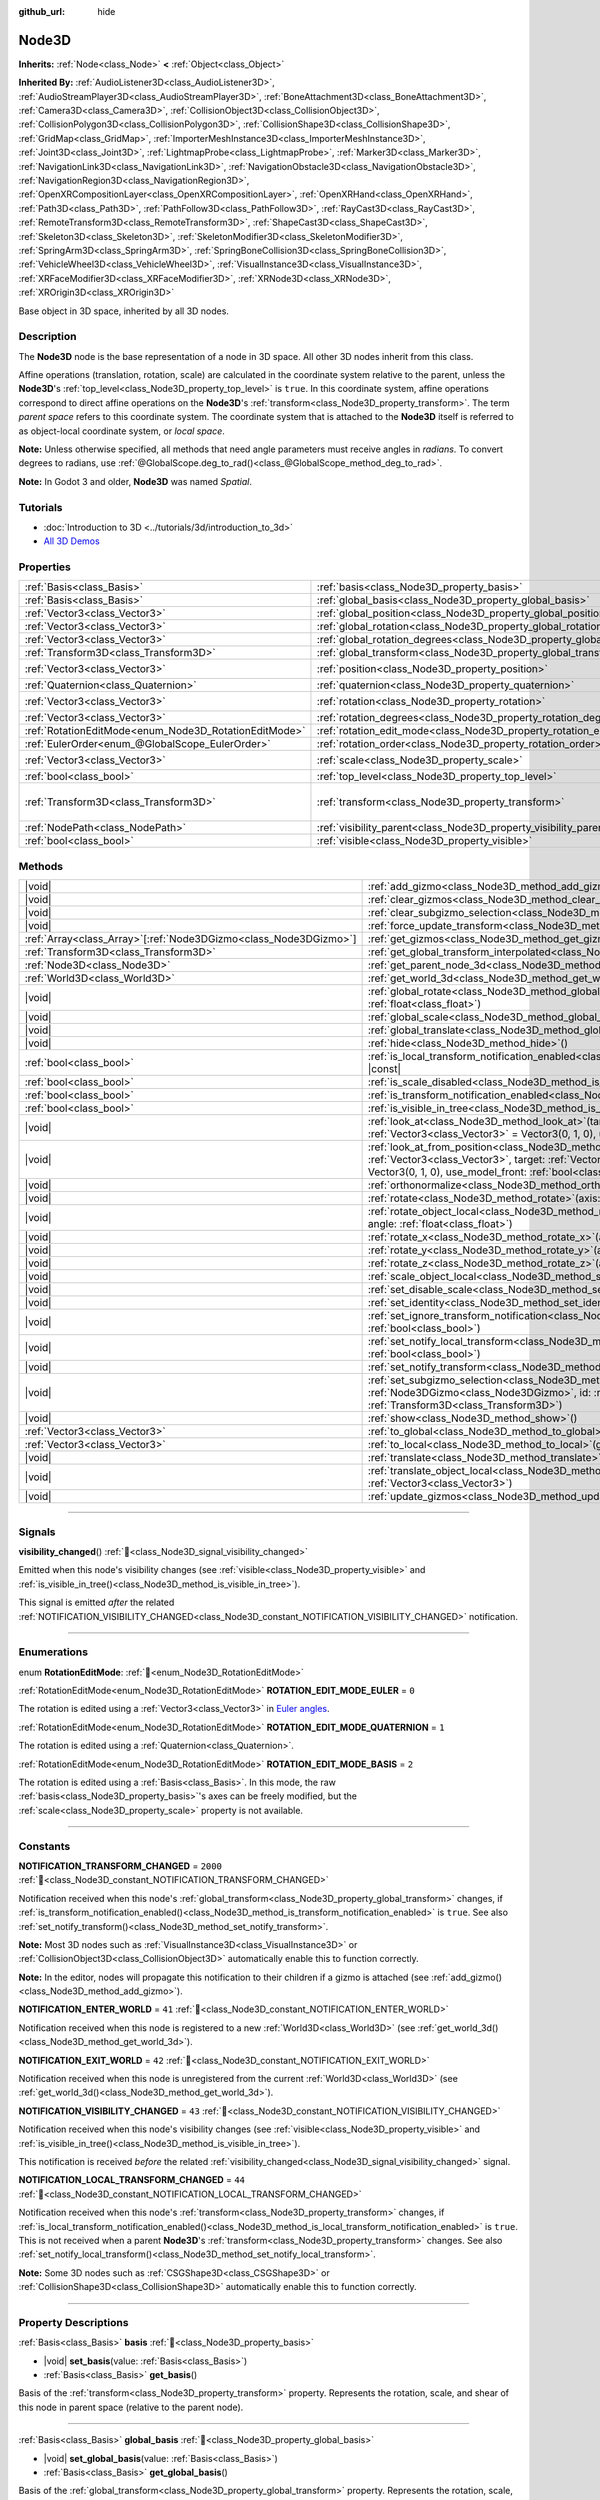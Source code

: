 :github_url: hide

.. meta::
	:keywords: spatial

.. DO NOT EDIT THIS FILE!!!
.. Generated automatically from Godot engine sources.
.. Generator: https://github.com/godotengine/godot/tree/master/doc/tools/make_rst.py.
.. XML source: https://github.com/godotengine/godot/tree/master/doc/classes/Node3D.xml.

.. _class_Node3D:

Node3D
======

**Inherits:** :ref:`Node<class_Node>` **<** :ref:`Object<class_Object>`

**Inherited By:** :ref:`AudioListener3D<class_AudioListener3D>`, :ref:`AudioStreamPlayer3D<class_AudioStreamPlayer3D>`, :ref:`BoneAttachment3D<class_BoneAttachment3D>`, :ref:`Camera3D<class_Camera3D>`, :ref:`CollisionObject3D<class_CollisionObject3D>`, :ref:`CollisionPolygon3D<class_CollisionPolygon3D>`, :ref:`CollisionShape3D<class_CollisionShape3D>`, :ref:`GridMap<class_GridMap>`, :ref:`ImporterMeshInstance3D<class_ImporterMeshInstance3D>`, :ref:`Joint3D<class_Joint3D>`, :ref:`LightmapProbe<class_LightmapProbe>`, :ref:`Marker3D<class_Marker3D>`, :ref:`NavigationLink3D<class_NavigationLink3D>`, :ref:`NavigationObstacle3D<class_NavigationObstacle3D>`, :ref:`NavigationRegion3D<class_NavigationRegion3D>`, :ref:`OpenXRCompositionLayer<class_OpenXRCompositionLayer>`, :ref:`OpenXRHand<class_OpenXRHand>`, :ref:`Path3D<class_Path3D>`, :ref:`PathFollow3D<class_PathFollow3D>`, :ref:`RayCast3D<class_RayCast3D>`, :ref:`RemoteTransform3D<class_RemoteTransform3D>`, :ref:`ShapeCast3D<class_ShapeCast3D>`, :ref:`Skeleton3D<class_Skeleton3D>`, :ref:`SkeletonModifier3D<class_SkeletonModifier3D>`, :ref:`SpringArm3D<class_SpringArm3D>`, :ref:`SpringBoneCollision3D<class_SpringBoneCollision3D>`, :ref:`VehicleWheel3D<class_VehicleWheel3D>`, :ref:`VisualInstance3D<class_VisualInstance3D>`, :ref:`XRFaceModifier3D<class_XRFaceModifier3D>`, :ref:`XRNode3D<class_XRNode3D>`, :ref:`XROrigin3D<class_XROrigin3D>`

Base object in 3D space, inherited by all 3D nodes.

.. rst-class:: classref-introduction-group

Description
-----------

The **Node3D** node is the base representation of a node in 3D space. All other 3D nodes inherit from this class.

Affine operations (translation, rotation, scale) are calculated in the coordinate system relative to the parent, unless the **Node3D**'s :ref:`top_level<class_Node3D_property_top_level>` is ``true``. In this coordinate system, affine operations correspond to direct affine operations on the **Node3D**'s :ref:`transform<class_Node3D_property_transform>`. The term *parent space* refers to this coordinate system. The coordinate system that is attached to the **Node3D** itself is referred to as object-local coordinate system, or *local space*.

\ **Note:** Unless otherwise specified, all methods that need angle parameters must receive angles in *radians*. To convert degrees to radians, use :ref:`@GlobalScope.deg_to_rad()<class_@GlobalScope_method_deg_to_rad>`.

\ **Note:** In Godot 3 and older, **Node3D** was named *Spatial*.

.. rst-class:: classref-introduction-group

Tutorials
---------

- :doc:`Introduction to 3D <../tutorials/3d/introduction_to_3d>`

- `All 3D Demos <https://github.com/godotengine/godot-demo-projects/tree/master/3d>`__

.. rst-class:: classref-reftable-group

Properties
----------

.. table::
   :widths: auto

   +-------------------------------------------------------+-------------------------------------------------------------------------------+-----------------------------------------------------+
   | :ref:`Basis<class_Basis>`                             | :ref:`basis<class_Node3D_property_basis>`                                     |                                                     |
   +-------------------------------------------------------+-------------------------------------------------------------------------------+-----------------------------------------------------+
   | :ref:`Basis<class_Basis>`                             | :ref:`global_basis<class_Node3D_property_global_basis>`                       |                                                     |
   +-------------------------------------------------------+-------------------------------------------------------------------------------+-----------------------------------------------------+
   | :ref:`Vector3<class_Vector3>`                         | :ref:`global_position<class_Node3D_property_global_position>`                 |                                                     |
   +-------------------------------------------------------+-------------------------------------------------------------------------------+-----------------------------------------------------+
   | :ref:`Vector3<class_Vector3>`                         | :ref:`global_rotation<class_Node3D_property_global_rotation>`                 |                                                     |
   +-------------------------------------------------------+-------------------------------------------------------------------------------+-----------------------------------------------------+
   | :ref:`Vector3<class_Vector3>`                         | :ref:`global_rotation_degrees<class_Node3D_property_global_rotation_degrees>` |                                                     |
   +-------------------------------------------------------+-------------------------------------------------------------------------------+-----------------------------------------------------+
   | :ref:`Transform3D<class_Transform3D>`                 | :ref:`global_transform<class_Node3D_property_global_transform>`               |                                                     |
   +-------------------------------------------------------+-------------------------------------------------------------------------------+-----------------------------------------------------+
   | :ref:`Vector3<class_Vector3>`                         | :ref:`position<class_Node3D_property_position>`                               | ``Vector3(0, 0, 0)``                                |
   +-------------------------------------------------------+-------------------------------------------------------------------------------+-----------------------------------------------------+
   | :ref:`Quaternion<class_Quaternion>`                   | :ref:`quaternion<class_Node3D_property_quaternion>`                           |                                                     |
   +-------------------------------------------------------+-------------------------------------------------------------------------------+-----------------------------------------------------+
   | :ref:`Vector3<class_Vector3>`                         | :ref:`rotation<class_Node3D_property_rotation>`                               | ``Vector3(0, 0, 0)``                                |
   +-------------------------------------------------------+-------------------------------------------------------------------------------+-----------------------------------------------------+
   | :ref:`Vector3<class_Vector3>`                         | :ref:`rotation_degrees<class_Node3D_property_rotation_degrees>`               |                                                     |
   +-------------------------------------------------------+-------------------------------------------------------------------------------+-----------------------------------------------------+
   | :ref:`RotationEditMode<enum_Node3D_RotationEditMode>` | :ref:`rotation_edit_mode<class_Node3D_property_rotation_edit_mode>`           | ``0``                                               |
   +-------------------------------------------------------+-------------------------------------------------------------------------------+-----------------------------------------------------+
   | :ref:`EulerOrder<enum_@GlobalScope_EulerOrder>`       | :ref:`rotation_order<class_Node3D_property_rotation_order>`                   | ``2``                                               |
   +-------------------------------------------------------+-------------------------------------------------------------------------------+-----------------------------------------------------+
   | :ref:`Vector3<class_Vector3>`                         | :ref:`scale<class_Node3D_property_scale>`                                     | ``Vector3(1, 1, 1)``                                |
   +-------------------------------------------------------+-------------------------------------------------------------------------------+-----------------------------------------------------+
   | :ref:`bool<class_bool>`                               | :ref:`top_level<class_Node3D_property_top_level>`                             | ``false``                                           |
   +-------------------------------------------------------+-------------------------------------------------------------------------------+-----------------------------------------------------+
   | :ref:`Transform3D<class_Transform3D>`                 | :ref:`transform<class_Node3D_property_transform>`                             | ``Transform3D(1, 0, 0, 0, 1, 0, 0, 0, 1, 0, 0, 0)`` |
   +-------------------------------------------------------+-------------------------------------------------------------------------------+-----------------------------------------------------+
   | :ref:`NodePath<class_NodePath>`                       | :ref:`visibility_parent<class_Node3D_property_visibility_parent>`             | ``NodePath("")``                                    |
   +-------------------------------------------------------+-------------------------------------------------------------------------------+-----------------------------------------------------+
   | :ref:`bool<class_bool>`                               | :ref:`visible<class_Node3D_property_visible>`                                 | ``true``                                            |
   +-------------------------------------------------------+-------------------------------------------------------------------------------+-----------------------------------------------------+

.. rst-class:: classref-reftable-group

Methods
-------

.. table::
   :widths: auto

   +--------------------------------------------------------------------+---------------------------------------------------------------------------------------------------------------------------------------------------------------------------------------------------------------------------------------------------------------------------+
   | |void|                                                             | :ref:`add_gizmo<class_Node3D_method_add_gizmo>`\ (\ gizmo\: :ref:`Node3DGizmo<class_Node3DGizmo>`\ )                                                                                                                                                                      |
   +--------------------------------------------------------------------+---------------------------------------------------------------------------------------------------------------------------------------------------------------------------------------------------------------------------------------------------------------------------+
   | |void|                                                             | :ref:`clear_gizmos<class_Node3D_method_clear_gizmos>`\ (\ )                                                                                                                                                                                                               |
   +--------------------------------------------------------------------+---------------------------------------------------------------------------------------------------------------------------------------------------------------------------------------------------------------------------------------------------------------------------+
   | |void|                                                             | :ref:`clear_subgizmo_selection<class_Node3D_method_clear_subgizmo_selection>`\ (\ )                                                                                                                                                                                       |
   +--------------------------------------------------------------------+---------------------------------------------------------------------------------------------------------------------------------------------------------------------------------------------------------------------------------------------------------------------------+
   | |void|                                                             | :ref:`force_update_transform<class_Node3D_method_force_update_transform>`\ (\ )                                                                                                                                                                                           |
   +--------------------------------------------------------------------+---------------------------------------------------------------------------------------------------------------------------------------------------------------------------------------------------------------------------------------------------------------------------+
   | :ref:`Array<class_Array>`\[:ref:`Node3DGizmo<class_Node3DGizmo>`\] | :ref:`get_gizmos<class_Node3D_method_get_gizmos>`\ (\ ) |const|                                                                                                                                                                                                           |
   +--------------------------------------------------------------------+---------------------------------------------------------------------------------------------------------------------------------------------------------------------------------------------------------------------------------------------------------------------------+
   | :ref:`Transform3D<class_Transform3D>`                              | :ref:`get_global_transform_interpolated<class_Node3D_method_get_global_transform_interpolated>`\ (\ )                                                                                                                                                                     |
   +--------------------------------------------------------------------+---------------------------------------------------------------------------------------------------------------------------------------------------------------------------------------------------------------------------------------------------------------------------+
   | :ref:`Node3D<class_Node3D>`                                        | :ref:`get_parent_node_3d<class_Node3D_method_get_parent_node_3d>`\ (\ ) |const|                                                                                                                                                                                           |
   +--------------------------------------------------------------------+---------------------------------------------------------------------------------------------------------------------------------------------------------------------------------------------------------------------------------------------------------------------------+
   | :ref:`World3D<class_World3D>`                                      | :ref:`get_world_3d<class_Node3D_method_get_world_3d>`\ (\ ) |const|                                                                                                                                                                                                       |
   +--------------------------------------------------------------------+---------------------------------------------------------------------------------------------------------------------------------------------------------------------------------------------------------------------------------------------------------------------------+
   | |void|                                                             | :ref:`global_rotate<class_Node3D_method_global_rotate>`\ (\ axis\: :ref:`Vector3<class_Vector3>`, angle\: :ref:`float<class_float>`\ )                                                                                                                                    |
   +--------------------------------------------------------------------+---------------------------------------------------------------------------------------------------------------------------------------------------------------------------------------------------------------------------------------------------------------------------+
   | |void|                                                             | :ref:`global_scale<class_Node3D_method_global_scale>`\ (\ scale\: :ref:`Vector3<class_Vector3>`\ )                                                                                                                                                                        |
   +--------------------------------------------------------------------+---------------------------------------------------------------------------------------------------------------------------------------------------------------------------------------------------------------------------------------------------------------------------+
   | |void|                                                             | :ref:`global_translate<class_Node3D_method_global_translate>`\ (\ offset\: :ref:`Vector3<class_Vector3>`\ )                                                                                                                                                               |
   +--------------------------------------------------------------------+---------------------------------------------------------------------------------------------------------------------------------------------------------------------------------------------------------------------------------------------------------------------------+
   | |void|                                                             | :ref:`hide<class_Node3D_method_hide>`\ (\ )                                                                                                                                                                                                                               |
   +--------------------------------------------------------------------+---------------------------------------------------------------------------------------------------------------------------------------------------------------------------------------------------------------------------------------------------------------------------+
   | :ref:`bool<class_bool>`                                            | :ref:`is_local_transform_notification_enabled<class_Node3D_method_is_local_transform_notification_enabled>`\ (\ ) |const|                                                                                                                                                 |
   +--------------------------------------------------------------------+---------------------------------------------------------------------------------------------------------------------------------------------------------------------------------------------------------------------------------------------------------------------------+
   | :ref:`bool<class_bool>`                                            | :ref:`is_scale_disabled<class_Node3D_method_is_scale_disabled>`\ (\ ) |const|                                                                                                                                                                                             |
   +--------------------------------------------------------------------+---------------------------------------------------------------------------------------------------------------------------------------------------------------------------------------------------------------------------------------------------------------------------+
   | :ref:`bool<class_bool>`                                            | :ref:`is_transform_notification_enabled<class_Node3D_method_is_transform_notification_enabled>`\ (\ ) |const|                                                                                                                                                             |
   +--------------------------------------------------------------------+---------------------------------------------------------------------------------------------------------------------------------------------------------------------------------------------------------------------------------------------------------------------------+
   | :ref:`bool<class_bool>`                                            | :ref:`is_visible_in_tree<class_Node3D_method_is_visible_in_tree>`\ (\ ) |const|                                                                                                                                                                                           |
   +--------------------------------------------------------------------+---------------------------------------------------------------------------------------------------------------------------------------------------------------------------------------------------------------------------------------------------------------------------+
   | |void|                                                             | :ref:`look_at<class_Node3D_method_look_at>`\ (\ target\: :ref:`Vector3<class_Vector3>`, up\: :ref:`Vector3<class_Vector3>` = Vector3(0, 1, 0), use_model_front\: :ref:`bool<class_bool>` = false\ )                                                                       |
   +--------------------------------------------------------------------+---------------------------------------------------------------------------------------------------------------------------------------------------------------------------------------------------------------------------------------------------------------------------+
   | |void|                                                             | :ref:`look_at_from_position<class_Node3D_method_look_at_from_position>`\ (\ position\: :ref:`Vector3<class_Vector3>`, target\: :ref:`Vector3<class_Vector3>`, up\: :ref:`Vector3<class_Vector3>` = Vector3(0, 1, 0), use_model_front\: :ref:`bool<class_bool>` = false\ ) |
   +--------------------------------------------------------------------+---------------------------------------------------------------------------------------------------------------------------------------------------------------------------------------------------------------------------------------------------------------------------+
   | |void|                                                             | :ref:`orthonormalize<class_Node3D_method_orthonormalize>`\ (\ )                                                                                                                                                                                                           |
   +--------------------------------------------------------------------+---------------------------------------------------------------------------------------------------------------------------------------------------------------------------------------------------------------------------------------------------------------------------+
   | |void|                                                             | :ref:`rotate<class_Node3D_method_rotate>`\ (\ axis\: :ref:`Vector3<class_Vector3>`, angle\: :ref:`float<class_float>`\ )                                                                                                                                                  |
   +--------------------------------------------------------------------+---------------------------------------------------------------------------------------------------------------------------------------------------------------------------------------------------------------------------------------------------------------------------+
   | |void|                                                             | :ref:`rotate_object_local<class_Node3D_method_rotate_object_local>`\ (\ axis\: :ref:`Vector3<class_Vector3>`, angle\: :ref:`float<class_float>`\ )                                                                                                                        |
   +--------------------------------------------------------------------+---------------------------------------------------------------------------------------------------------------------------------------------------------------------------------------------------------------------------------------------------------------------------+
   | |void|                                                             | :ref:`rotate_x<class_Node3D_method_rotate_x>`\ (\ angle\: :ref:`float<class_float>`\ )                                                                                                                                                                                    |
   +--------------------------------------------------------------------+---------------------------------------------------------------------------------------------------------------------------------------------------------------------------------------------------------------------------------------------------------------------------+
   | |void|                                                             | :ref:`rotate_y<class_Node3D_method_rotate_y>`\ (\ angle\: :ref:`float<class_float>`\ )                                                                                                                                                                                    |
   +--------------------------------------------------------------------+---------------------------------------------------------------------------------------------------------------------------------------------------------------------------------------------------------------------------------------------------------------------------+
   | |void|                                                             | :ref:`rotate_z<class_Node3D_method_rotate_z>`\ (\ angle\: :ref:`float<class_float>`\ )                                                                                                                                                                                    |
   +--------------------------------------------------------------------+---------------------------------------------------------------------------------------------------------------------------------------------------------------------------------------------------------------------------------------------------------------------------+
   | |void|                                                             | :ref:`scale_object_local<class_Node3D_method_scale_object_local>`\ (\ scale\: :ref:`Vector3<class_Vector3>`\ )                                                                                                                                                            |
   +--------------------------------------------------------------------+---------------------------------------------------------------------------------------------------------------------------------------------------------------------------------------------------------------------------------------------------------------------------+
   | |void|                                                             | :ref:`set_disable_scale<class_Node3D_method_set_disable_scale>`\ (\ disable\: :ref:`bool<class_bool>`\ )                                                                                                                                                                  |
   +--------------------------------------------------------------------+---------------------------------------------------------------------------------------------------------------------------------------------------------------------------------------------------------------------------------------------------------------------------+
   | |void|                                                             | :ref:`set_identity<class_Node3D_method_set_identity>`\ (\ )                                                                                                                                                                                                               |
   +--------------------------------------------------------------------+---------------------------------------------------------------------------------------------------------------------------------------------------------------------------------------------------------------------------------------------------------------------------+
   | |void|                                                             | :ref:`set_ignore_transform_notification<class_Node3D_method_set_ignore_transform_notification>`\ (\ enabled\: :ref:`bool<class_bool>`\ )                                                                                                                                  |
   +--------------------------------------------------------------------+---------------------------------------------------------------------------------------------------------------------------------------------------------------------------------------------------------------------------------------------------------------------------+
   | |void|                                                             | :ref:`set_notify_local_transform<class_Node3D_method_set_notify_local_transform>`\ (\ enable\: :ref:`bool<class_bool>`\ )                                                                                                                                                 |
   +--------------------------------------------------------------------+---------------------------------------------------------------------------------------------------------------------------------------------------------------------------------------------------------------------------------------------------------------------------+
   | |void|                                                             | :ref:`set_notify_transform<class_Node3D_method_set_notify_transform>`\ (\ enable\: :ref:`bool<class_bool>`\ )                                                                                                                                                             |
   +--------------------------------------------------------------------+---------------------------------------------------------------------------------------------------------------------------------------------------------------------------------------------------------------------------------------------------------------------------+
   | |void|                                                             | :ref:`set_subgizmo_selection<class_Node3D_method_set_subgizmo_selection>`\ (\ gizmo\: :ref:`Node3DGizmo<class_Node3DGizmo>`, id\: :ref:`int<class_int>`, transform\: :ref:`Transform3D<class_Transform3D>`\ )                                                             |
   +--------------------------------------------------------------------+---------------------------------------------------------------------------------------------------------------------------------------------------------------------------------------------------------------------------------------------------------------------------+
   | |void|                                                             | :ref:`show<class_Node3D_method_show>`\ (\ )                                                                                                                                                                                                                               |
   +--------------------------------------------------------------------+---------------------------------------------------------------------------------------------------------------------------------------------------------------------------------------------------------------------------------------------------------------------------+
   | :ref:`Vector3<class_Vector3>`                                      | :ref:`to_global<class_Node3D_method_to_global>`\ (\ local_point\: :ref:`Vector3<class_Vector3>`\ ) |const|                                                                                                                                                                |
   +--------------------------------------------------------------------+---------------------------------------------------------------------------------------------------------------------------------------------------------------------------------------------------------------------------------------------------------------------------+
   | :ref:`Vector3<class_Vector3>`                                      | :ref:`to_local<class_Node3D_method_to_local>`\ (\ global_point\: :ref:`Vector3<class_Vector3>`\ ) |const|                                                                                                                                                                 |
   +--------------------------------------------------------------------+---------------------------------------------------------------------------------------------------------------------------------------------------------------------------------------------------------------------------------------------------------------------------+
   | |void|                                                             | :ref:`translate<class_Node3D_method_translate>`\ (\ offset\: :ref:`Vector3<class_Vector3>`\ )                                                                                                                                                                             |
   +--------------------------------------------------------------------+---------------------------------------------------------------------------------------------------------------------------------------------------------------------------------------------------------------------------------------------------------------------------+
   | |void|                                                             | :ref:`translate_object_local<class_Node3D_method_translate_object_local>`\ (\ offset\: :ref:`Vector3<class_Vector3>`\ )                                                                                                                                                   |
   +--------------------------------------------------------------------+---------------------------------------------------------------------------------------------------------------------------------------------------------------------------------------------------------------------------------------------------------------------------+
   | |void|                                                             | :ref:`update_gizmos<class_Node3D_method_update_gizmos>`\ (\ )                                                                                                                                                                                                             |
   +--------------------------------------------------------------------+---------------------------------------------------------------------------------------------------------------------------------------------------------------------------------------------------------------------------------------------------------------------------+

.. rst-class:: classref-section-separator

----

.. rst-class:: classref-descriptions-group

Signals
-------

.. _class_Node3D_signal_visibility_changed:

.. rst-class:: classref-signal

**visibility_changed**\ (\ ) :ref:`🔗<class_Node3D_signal_visibility_changed>`

Emitted when this node's visibility changes (see :ref:`visible<class_Node3D_property_visible>` and :ref:`is_visible_in_tree()<class_Node3D_method_is_visible_in_tree>`).

This signal is emitted *after* the related :ref:`NOTIFICATION_VISIBILITY_CHANGED<class_Node3D_constant_NOTIFICATION_VISIBILITY_CHANGED>` notification.

.. rst-class:: classref-section-separator

----

.. rst-class:: classref-descriptions-group

Enumerations
------------

.. _enum_Node3D_RotationEditMode:

.. rst-class:: classref-enumeration

enum **RotationEditMode**: :ref:`🔗<enum_Node3D_RotationEditMode>`

.. _class_Node3D_constant_ROTATION_EDIT_MODE_EULER:

.. rst-class:: classref-enumeration-constant

:ref:`RotationEditMode<enum_Node3D_RotationEditMode>` **ROTATION_EDIT_MODE_EULER** = ``0``

The rotation is edited using a :ref:`Vector3<class_Vector3>` in `Euler angles <https://en.wikipedia.org/wiki/Euler_angles>`__.

.. _class_Node3D_constant_ROTATION_EDIT_MODE_QUATERNION:

.. rst-class:: classref-enumeration-constant

:ref:`RotationEditMode<enum_Node3D_RotationEditMode>` **ROTATION_EDIT_MODE_QUATERNION** = ``1``

The rotation is edited using a :ref:`Quaternion<class_Quaternion>`.

.. _class_Node3D_constant_ROTATION_EDIT_MODE_BASIS:

.. rst-class:: classref-enumeration-constant

:ref:`RotationEditMode<enum_Node3D_RotationEditMode>` **ROTATION_EDIT_MODE_BASIS** = ``2``

The rotation is edited using a :ref:`Basis<class_Basis>`. In this mode, the raw :ref:`basis<class_Node3D_property_basis>`'s axes can be freely modified, but the :ref:`scale<class_Node3D_property_scale>` property is not available.

.. rst-class:: classref-section-separator

----

.. rst-class:: classref-descriptions-group

Constants
---------

.. _class_Node3D_constant_NOTIFICATION_TRANSFORM_CHANGED:

.. rst-class:: classref-constant

**NOTIFICATION_TRANSFORM_CHANGED** = ``2000`` :ref:`🔗<class_Node3D_constant_NOTIFICATION_TRANSFORM_CHANGED>`

Notification received when this node's :ref:`global_transform<class_Node3D_property_global_transform>` changes, if :ref:`is_transform_notification_enabled()<class_Node3D_method_is_transform_notification_enabled>` is ``true``. See also :ref:`set_notify_transform()<class_Node3D_method_set_notify_transform>`.

\ **Note:** Most 3D nodes such as :ref:`VisualInstance3D<class_VisualInstance3D>` or :ref:`CollisionObject3D<class_CollisionObject3D>` automatically enable this to function correctly.

\ **Note:** In the editor, nodes will propagate this notification to their children if a gizmo is attached (see :ref:`add_gizmo()<class_Node3D_method_add_gizmo>`).

.. _class_Node3D_constant_NOTIFICATION_ENTER_WORLD:

.. rst-class:: classref-constant

**NOTIFICATION_ENTER_WORLD** = ``41`` :ref:`🔗<class_Node3D_constant_NOTIFICATION_ENTER_WORLD>`

Notification received when this node is registered to a new :ref:`World3D<class_World3D>` (see :ref:`get_world_3d()<class_Node3D_method_get_world_3d>`).

.. _class_Node3D_constant_NOTIFICATION_EXIT_WORLD:

.. rst-class:: classref-constant

**NOTIFICATION_EXIT_WORLD** = ``42`` :ref:`🔗<class_Node3D_constant_NOTIFICATION_EXIT_WORLD>`

Notification received when this node is unregistered from the current :ref:`World3D<class_World3D>` (see :ref:`get_world_3d()<class_Node3D_method_get_world_3d>`).

.. _class_Node3D_constant_NOTIFICATION_VISIBILITY_CHANGED:

.. rst-class:: classref-constant

**NOTIFICATION_VISIBILITY_CHANGED** = ``43`` :ref:`🔗<class_Node3D_constant_NOTIFICATION_VISIBILITY_CHANGED>`

Notification received when this node's visibility changes (see :ref:`visible<class_Node3D_property_visible>` and :ref:`is_visible_in_tree()<class_Node3D_method_is_visible_in_tree>`).

This notification is received *before* the related :ref:`visibility_changed<class_Node3D_signal_visibility_changed>` signal.

.. _class_Node3D_constant_NOTIFICATION_LOCAL_TRANSFORM_CHANGED:

.. rst-class:: classref-constant

**NOTIFICATION_LOCAL_TRANSFORM_CHANGED** = ``44`` :ref:`🔗<class_Node3D_constant_NOTIFICATION_LOCAL_TRANSFORM_CHANGED>`

Notification received when this node's :ref:`transform<class_Node3D_property_transform>` changes, if :ref:`is_local_transform_notification_enabled()<class_Node3D_method_is_local_transform_notification_enabled>` is ``true``. This is not received when a parent **Node3D**'s :ref:`transform<class_Node3D_property_transform>` changes. See also :ref:`set_notify_local_transform()<class_Node3D_method_set_notify_local_transform>`.

\ **Note:** Some 3D nodes such as :ref:`CSGShape3D<class_CSGShape3D>` or :ref:`CollisionShape3D<class_CollisionShape3D>` automatically enable this to function correctly.

.. rst-class:: classref-section-separator

----

.. rst-class:: classref-descriptions-group

Property Descriptions
---------------------

.. _class_Node3D_property_basis:

.. rst-class:: classref-property

:ref:`Basis<class_Basis>` **basis** :ref:`🔗<class_Node3D_property_basis>`

.. rst-class:: classref-property-setget

- |void| **set_basis**\ (\ value\: :ref:`Basis<class_Basis>`\ )
- :ref:`Basis<class_Basis>` **get_basis**\ (\ )

Basis of the :ref:`transform<class_Node3D_property_transform>` property. Represents the rotation, scale, and shear of this node in parent space (relative to the parent node).

.. rst-class:: classref-item-separator

----

.. _class_Node3D_property_global_basis:

.. rst-class:: classref-property

:ref:`Basis<class_Basis>` **global_basis** :ref:`🔗<class_Node3D_property_global_basis>`

.. rst-class:: classref-property-setget

- |void| **set_global_basis**\ (\ value\: :ref:`Basis<class_Basis>`\ )
- :ref:`Basis<class_Basis>` **get_global_basis**\ (\ )

Basis of the :ref:`global_transform<class_Node3D_property_global_transform>` property. Represents the rotation, scale, and shear of this node in global space (relative to the world).

\ **Note:** If the node is not inside the tree, getting this property fails and returns :ref:`Basis.IDENTITY<class_Basis_constant_IDENTITY>`.

.. rst-class:: classref-item-separator

----

.. _class_Node3D_property_global_position:

.. rst-class:: classref-property

:ref:`Vector3<class_Vector3>` **global_position** :ref:`🔗<class_Node3D_property_global_position>`

.. rst-class:: classref-property-setget

- |void| **set_global_position**\ (\ value\: :ref:`Vector3<class_Vector3>`\ )
- :ref:`Vector3<class_Vector3>` **get_global_position**\ (\ )

Global position (translation) of this node in global space (relative to the world). This is equivalent to the :ref:`global_transform<class_Node3D_property_global_transform>`'s :ref:`Transform3D.origin<class_Transform3D_property_origin>`.

\ **Note:** If the node is not inside the tree, getting this property fails and returns :ref:`Vector3.ZERO<class_Vector3_constant_ZERO>`.

.. rst-class:: classref-item-separator

----

.. _class_Node3D_property_global_rotation:

.. rst-class:: classref-property

:ref:`Vector3<class_Vector3>` **global_rotation** :ref:`🔗<class_Node3D_property_global_rotation>`

.. rst-class:: classref-property-setget

- |void| **set_global_rotation**\ (\ value\: :ref:`Vector3<class_Vector3>`\ )
- :ref:`Vector3<class_Vector3>` **get_global_rotation**\ (\ )

Global rotation of this node as `Euler angles <https://en.wikipedia.org/wiki/Euler_angles>`__, in radians and in global space (relative to the world). This value is obtained from :ref:`global_basis<class_Node3D_property_global_basis>`'s rotation.

- The :ref:`Vector3.x<class_Vector3_property_x>` is the angle around the global X axis (pitch);

- The :ref:`Vector3.y<class_Vector3_property_y>` is the angle around the global Y axis (yaw);

- The :ref:`Vector3.z<class_Vector3_property_z>` is the angle around the global Z axis (roll).

\ **Note:** Unlike :ref:`rotation<class_Node3D_property_rotation>`, this property always follows the YXZ convention (:ref:`@GlobalScope.EULER_ORDER_YXZ<class_@GlobalScope_constant_EULER_ORDER_YXZ>`).

\ **Note:** If the node is not inside the tree, getting this property fails and returns :ref:`Vector3.ZERO<class_Vector3_constant_ZERO>`.

.. rst-class:: classref-item-separator

----

.. _class_Node3D_property_global_rotation_degrees:

.. rst-class:: classref-property

:ref:`Vector3<class_Vector3>` **global_rotation_degrees** :ref:`🔗<class_Node3D_property_global_rotation_degrees>`

.. rst-class:: classref-property-setget

- |void| **set_global_rotation_degrees**\ (\ value\: :ref:`Vector3<class_Vector3>`\ )
- :ref:`Vector3<class_Vector3>` **get_global_rotation_degrees**\ (\ )

The :ref:`global_rotation<class_Node3D_property_global_rotation>` of this node, in degrees instead of radians.

\ **Note:** If the node is not inside the tree, getting this property fails and returns :ref:`Vector3.ZERO<class_Vector3_constant_ZERO>`.

.. rst-class:: classref-item-separator

----

.. _class_Node3D_property_global_transform:

.. rst-class:: classref-property

:ref:`Transform3D<class_Transform3D>` **global_transform** :ref:`🔗<class_Node3D_property_global_transform>`

.. rst-class:: classref-property-setget

- |void| **set_global_transform**\ (\ value\: :ref:`Transform3D<class_Transform3D>`\ )
- :ref:`Transform3D<class_Transform3D>` **get_global_transform**\ (\ )

The transformation of this node, in global space (relative to the world). Contains and represents this node's :ref:`global_position<class_Node3D_property_global_position>`, :ref:`global_rotation<class_Node3D_property_global_rotation>`, and global scale.

\ **Note:** If the node is not inside the tree, getting this property fails and returns :ref:`Transform3D.IDENTITY<class_Transform3D_constant_IDENTITY>`.

.. rst-class:: classref-item-separator

----

.. _class_Node3D_property_position:

.. rst-class:: classref-property

:ref:`Vector3<class_Vector3>` **position** = ``Vector3(0, 0, 0)`` :ref:`🔗<class_Node3D_property_position>`

.. rst-class:: classref-property-setget

- |void| **set_position**\ (\ value\: :ref:`Vector3<class_Vector3>`\ )
- :ref:`Vector3<class_Vector3>` **get_position**\ (\ )

Position (translation) of this node in parent space (relative to the parent node). This is equivalent to the :ref:`transform<class_Node3D_property_transform>`'s :ref:`Transform3D.origin<class_Transform3D_property_origin>`.

.. rst-class:: classref-item-separator

----

.. _class_Node3D_property_quaternion:

.. rst-class:: classref-property

:ref:`Quaternion<class_Quaternion>` **quaternion** :ref:`🔗<class_Node3D_property_quaternion>`

.. rst-class:: classref-property-setget

- |void| **set_quaternion**\ (\ value\: :ref:`Quaternion<class_Quaternion>`\ )
- :ref:`Quaternion<class_Quaternion>` **get_quaternion**\ (\ )

Rotation of this node represented as a :ref:`Quaternion<class_Quaternion>` in parent space (relative to the parent node). This value is obtained from :ref:`basis<class_Node3D_property_basis>`'s rotation.

\ **Note:** Quaternions are much more suitable for 3D math but are less intuitive. Setting this property can be useful for interpolation (see :ref:`Quaternion.slerp()<class_Quaternion_method_slerp>`).

.. rst-class:: classref-item-separator

----

.. _class_Node3D_property_rotation:

.. rst-class:: classref-property

:ref:`Vector3<class_Vector3>` **rotation** = ``Vector3(0, 0, 0)`` :ref:`🔗<class_Node3D_property_rotation>`

.. rst-class:: classref-property-setget

- |void| **set_rotation**\ (\ value\: :ref:`Vector3<class_Vector3>`\ )
- :ref:`Vector3<class_Vector3>` **get_rotation**\ (\ )

Rotation of this node as `Euler angles <https://en.wikipedia.org/wiki/Euler_angles>`__, in radians and in parent space (relative to the parent node). This value is obtained from :ref:`basis<class_Node3D_property_basis>`'s rotation.

- The :ref:`Vector3.x<class_Vector3_property_x>` is the angle around the local X axis (pitch);

- The :ref:`Vector3.y<class_Vector3_property_y>` is the angle around the local Y axis (yaw);

- The :ref:`Vector3.z<class_Vector3_property_z>` is the angle around the local Z axis (roll).

The order of each consecutive rotation can be changed with :ref:`rotation_order<class_Node3D_property_rotation_order>` (see :ref:`EulerOrder<enum_@GlobalScope_EulerOrder>` constants). By default, the YXZ convention is used (:ref:`@GlobalScope.EULER_ORDER_YXZ<class_@GlobalScope_constant_EULER_ORDER_YXZ>`).

\ **Note:** This property is edited in degrees in the inspector. If you want to use degrees in a script, use :ref:`rotation_degrees<class_Node3D_property_rotation_degrees>`.

.. rst-class:: classref-item-separator

----

.. _class_Node3D_property_rotation_degrees:

.. rst-class:: classref-property

:ref:`Vector3<class_Vector3>` **rotation_degrees** :ref:`🔗<class_Node3D_property_rotation_degrees>`

.. rst-class:: classref-property-setget

- |void| **set_rotation_degrees**\ (\ value\: :ref:`Vector3<class_Vector3>`\ )
- :ref:`Vector3<class_Vector3>` **get_rotation_degrees**\ (\ )

The :ref:`rotation<class_Node3D_property_rotation>` of this node, in degrees instead of radians.

\ **Note:** This is **not** the property available in the Inspector dock.

.. rst-class:: classref-item-separator

----

.. _class_Node3D_property_rotation_edit_mode:

.. rst-class:: classref-property

:ref:`RotationEditMode<enum_Node3D_RotationEditMode>` **rotation_edit_mode** = ``0`` :ref:`🔗<class_Node3D_property_rotation_edit_mode>`

.. rst-class:: classref-property-setget

- |void| **set_rotation_edit_mode**\ (\ value\: :ref:`RotationEditMode<enum_Node3D_RotationEditMode>`\ )
- :ref:`RotationEditMode<enum_Node3D_RotationEditMode>` **get_rotation_edit_mode**\ (\ )

How this node's rotation and scale are displayed in the Inspector dock.

.. rst-class:: classref-item-separator

----

.. _class_Node3D_property_rotation_order:

.. rst-class:: classref-property

:ref:`EulerOrder<enum_@GlobalScope_EulerOrder>` **rotation_order** = ``2`` :ref:`🔗<class_Node3D_property_rotation_order>`

.. rst-class:: classref-property-setget

- |void| **set_rotation_order**\ (\ value\: :ref:`EulerOrder<enum_@GlobalScope_EulerOrder>`\ )
- :ref:`EulerOrder<enum_@GlobalScope_EulerOrder>` **get_rotation_order**\ (\ )

The axis rotation order of the :ref:`rotation<class_Node3D_property_rotation>` property. The final orientation is calculated by rotating around the local X, Y, and Z axis in this order.

.. rst-class:: classref-item-separator

----

.. _class_Node3D_property_scale:

.. rst-class:: classref-property

:ref:`Vector3<class_Vector3>` **scale** = ``Vector3(1, 1, 1)`` :ref:`🔗<class_Node3D_property_scale>`

.. rst-class:: classref-property-setget

- |void| **set_scale**\ (\ value\: :ref:`Vector3<class_Vector3>`\ )
- :ref:`Vector3<class_Vector3>` **get_scale**\ (\ )

Scale of this node in local space (relative to this node). This value is obtained from :ref:`basis<class_Node3D_property_basis>`'s scale.

\ **Note:** The behavior of some 3D node types is not affected by this property. These include :ref:`Light3D<class_Light3D>`, :ref:`Camera3D<class_Camera3D>`, :ref:`AudioStreamPlayer3D<class_AudioStreamPlayer3D>`, and more.

\ **Warning:** The scale's components must either be all positive or all negative, and **not** exactly ``0.0``. Otherwise, it won't be possible to obtain the scale from the :ref:`basis<class_Node3D_property_basis>`. This may cause the intended scale to be lost when reloaded from disk, and potentially other unstable behavior.

.. rst-class:: classref-item-separator

----

.. _class_Node3D_property_top_level:

.. rst-class:: classref-property

:ref:`bool<class_bool>` **top_level** = ``false`` :ref:`🔗<class_Node3D_property_top_level>`

.. rst-class:: classref-property-setget

- |void| **set_as_top_level**\ (\ value\: :ref:`bool<class_bool>`\ )
- :ref:`bool<class_bool>` **is_set_as_top_level**\ (\ )

If ``true``, the node does not inherit its transformations from its parent. As such, node transformations will only be in global space, which also means that :ref:`global_transform<class_Node3D_property_global_transform>` and :ref:`transform<class_Node3D_property_transform>` will be identical.

.. rst-class:: classref-item-separator

----

.. _class_Node3D_property_transform:

.. rst-class:: classref-property

:ref:`Transform3D<class_Transform3D>` **transform** = ``Transform3D(1, 0, 0, 0, 1, 0, 0, 0, 1, 0, 0, 0)`` :ref:`🔗<class_Node3D_property_transform>`

.. rst-class:: classref-property-setget

- |void| **set_transform**\ (\ value\: :ref:`Transform3D<class_Transform3D>`\ )
- :ref:`Transform3D<class_Transform3D>` **get_transform**\ (\ )

The local transformation of this node, in parent space (relative to the parent node). Contains and represents this node's :ref:`position<class_Node3D_property_position>`, :ref:`rotation<class_Node3D_property_rotation>`, and :ref:`scale<class_Node3D_property_scale>`.

.. rst-class:: classref-item-separator

----

.. _class_Node3D_property_visibility_parent:

.. rst-class:: classref-property

:ref:`NodePath<class_NodePath>` **visibility_parent** = ``NodePath("")`` :ref:`🔗<class_Node3D_property_visibility_parent>`

.. rst-class:: classref-property-setget

- |void| **set_visibility_parent**\ (\ value\: :ref:`NodePath<class_NodePath>`\ )
- :ref:`NodePath<class_NodePath>` **get_visibility_parent**\ (\ )

Path to the visibility range parent for this node and its descendants. The visibility parent must be a :ref:`GeometryInstance3D<class_GeometryInstance3D>`.

Any visual instance will only be visible if the visibility parent (and all of its visibility ancestors) is hidden by being closer to the camera than its own :ref:`GeometryInstance3D.visibility_range_begin<class_GeometryInstance3D_property_visibility_range_begin>`. Nodes hidden via the :ref:`visible<class_Node3D_property_visible>` property are essentially removed from the visibility dependency tree, so dependent instances will not take the hidden node or its descendants into account.

.. rst-class:: classref-item-separator

----

.. _class_Node3D_property_visible:

.. rst-class:: classref-property

:ref:`bool<class_bool>` **visible** = ``true`` :ref:`🔗<class_Node3D_property_visible>`

.. rst-class:: classref-property-setget

- |void| **set_visible**\ (\ value\: :ref:`bool<class_bool>`\ )
- :ref:`bool<class_bool>` **is_visible**\ (\ )

If ``true``, this node can be visible. The node is only rendered when all of its ancestors are visible, as well. That means :ref:`is_visible_in_tree()<class_Node3D_method_is_visible_in_tree>` must return ``true``.

.. rst-class:: classref-section-separator

----

.. rst-class:: classref-descriptions-group

Method Descriptions
-------------------

.. _class_Node3D_method_add_gizmo:

.. rst-class:: classref-method

|void| **add_gizmo**\ (\ gizmo\: :ref:`Node3DGizmo<class_Node3DGizmo>`\ ) :ref:`🔗<class_Node3D_method_add_gizmo>`

Attaches the given ``gizmo`` to this node. Only works in the editor.

\ **Note:** ``gizmo`` should be an :ref:`EditorNode3DGizmo<class_EditorNode3DGizmo>`. The argument type is :ref:`Node3DGizmo<class_Node3DGizmo>` to avoid depending on editor classes in **Node3D**.

.. rst-class:: classref-item-separator

----

.. _class_Node3D_method_clear_gizmos:

.. rst-class:: classref-method

|void| **clear_gizmos**\ (\ ) :ref:`🔗<class_Node3D_method_clear_gizmos>`

Clears all :ref:`EditorNode3DGizmo<class_EditorNode3DGizmo>` objects attached to this node. Only works in the editor.

.. rst-class:: classref-item-separator

----

.. _class_Node3D_method_clear_subgizmo_selection:

.. rst-class:: classref-method

|void| **clear_subgizmo_selection**\ (\ ) :ref:`🔗<class_Node3D_method_clear_subgizmo_selection>`

Deselects all subgizmos for this node. Useful to call when the selected subgizmo may no longer exist after a property change. Only works in the editor.

.. rst-class:: classref-item-separator

----

.. _class_Node3D_method_force_update_transform:

.. rst-class:: classref-method

|void| **force_update_transform**\ (\ ) :ref:`🔗<class_Node3D_method_force_update_transform>`

Forces the node's :ref:`global_transform<class_Node3D_property_global_transform>` to update, by sending :ref:`NOTIFICATION_TRANSFORM_CHANGED<class_Node3D_constant_NOTIFICATION_TRANSFORM_CHANGED>`. Fails if the node is not inside the tree.

\ **Note:** For performance reasons, transform changes are usually accumulated and applied *once* at the end of the frame. The update propagates through **Node3D** children, as well. Therefore, use this method only when you need an up-to-date transform (such as during physics operations).

.. rst-class:: classref-item-separator

----

.. _class_Node3D_method_get_gizmos:

.. rst-class:: classref-method

:ref:`Array<class_Array>`\[:ref:`Node3DGizmo<class_Node3DGizmo>`\] **get_gizmos**\ (\ ) |const| :ref:`🔗<class_Node3D_method_get_gizmos>`

Returns all the :ref:`EditorNode3DGizmo<class_EditorNode3DGizmo>` objects attached to this node. Only works in the editor.

.. rst-class:: classref-item-separator

----

.. _class_Node3D_method_get_global_transform_interpolated:

.. rst-class:: classref-method

:ref:`Transform3D<class_Transform3D>` **get_global_transform_interpolated**\ (\ ) :ref:`🔗<class_Node3D_method_get_global_transform_interpolated>`

When using physics interpolation, there will be circumstances in which you want to know the interpolated (displayed) transform of a node rather than the standard transform (which may only be accurate to the most recent physics tick).

This is particularly important for frame-based operations that take place in :ref:`Node._process()<class_Node_private_method__process>`, rather than :ref:`Node._physics_process()<class_Node_private_method__physics_process>`. Examples include :ref:`Camera3D<class_Camera3D>`\ s focusing on a node, or finding where to fire lasers from on a frame rather than physics tick.

\ **Note:** This function creates an interpolation pump on the **Node3D** the first time it is called, which can respond to physics interpolation resets. If you get problems with "streaking" when initially following a **Node3D**, be sure to call :ref:`get_global_transform_interpolated()<class_Node3D_method_get_global_transform_interpolated>` at least once *before* resetting the **Node3D** physics interpolation.

.. rst-class:: classref-item-separator

----

.. _class_Node3D_method_get_parent_node_3d:

.. rst-class:: classref-method

:ref:`Node3D<class_Node3D>` **get_parent_node_3d**\ (\ ) |const| :ref:`🔗<class_Node3D_method_get_parent_node_3d>`

Returns the parent **Node3D** that directly affects this node's :ref:`global_transform<class_Node3D_property_global_transform>`. Returns ``null`` if no parent exists, the parent is not a **Node3D**, or :ref:`top_level<class_Node3D_property_top_level>` is ``true``.

\ **Note:** This method is not always equivalent to :ref:`Node.get_parent()<class_Node_method_get_parent>`, which does not take :ref:`top_level<class_Node3D_property_top_level>` into account.

.. rst-class:: classref-item-separator

----

.. _class_Node3D_method_get_world_3d:

.. rst-class:: classref-method

:ref:`World3D<class_World3D>` **get_world_3d**\ (\ ) |const| :ref:`🔗<class_Node3D_method_get_world_3d>`

Returns the :ref:`World3D<class_World3D>` this node is registered to.

Usually, this is the same as the world used by this node's viewport (see :ref:`Node.get_viewport()<class_Node_method_get_viewport>` and :ref:`Viewport.find_world_3d()<class_Viewport_method_find_world_3d>`).

.. rst-class:: classref-item-separator

----

.. _class_Node3D_method_global_rotate:

.. rst-class:: classref-method

|void| **global_rotate**\ (\ axis\: :ref:`Vector3<class_Vector3>`, angle\: :ref:`float<class_float>`\ ) :ref:`🔗<class_Node3D_method_global_rotate>`

Rotates this node's :ref:`global_basis<class_Node3D_property_global_basis>` around the global ``axis`` by the given ``angle``, in radians. This operation is calculated in global space (relative to the world) and preserves the :ref:`global_position<class_Node3D_property_global_position>`.

.. rst-class:: classref-item-separator

----

.. _class_Node3D_method_global_scale:

.. rst-class:: classref-method

|void| **global_scale**\ (\ scale\: :ref:`Vector3<class_Vector3>`\ ) :ref:`🔗<class_Node3D_method_global_scale>`

Scales this node's :ref:`global_basis<class_Node3D_property_global_basis>` by the given ``scale`` factor. This operation is calculated in global space (relative to the world) and preserves the :ref:`global_position<class_Node3D_property_global_position>`.

\ **Note:** This method is not to be confused with the :ref:`scale<class_Node3D_property_scale>` property.

.. rst-class:: classref-item-separator

----

.. _class_Node3D_method_global_translate:

.. rst-class:: classref-method

|void| **global_translate**\ (\ offset\: :ref:`Vector3<class_Vector3>`\ ) :ref:`🔗<class_Node3D_method_global_translate>`

Adds the given translation ``offset`` to the node's :ref:`global_position<class_Node3D_property_global_position>` in global space (relative to the world).

.. rst-class:: classref-item-separator

----

.. _class_Node3D_method_hide:

.. rst-class:: classref-method

|void| **hide**\ (\ ) :ref:`🔗<class_Node3D_method_hide>`

Prevents this node from being rendered. Equivalent to setting :ref:`visible<class_Node3D_property_visible>` to ``false``. This is the opposite of :ref:`show()<class_Node3D_method_show>`.

.. rst-class:: classref-item-separator

----

.. _class_Node3D_method_is_local_transform_notification_enabled:

.. rst-class:: classref-method

:ref:`bool<class_bool>` **is_local_transform_notification_enabled**\ (\ ) |const| :ref:`🔗<class_Node3D_method_is_local_transform_notification_enabled>`

Returns ``true`` if the node receives :ref:`NOTIFICATION_LOCAL_TRANSFORM_CHANGED<class_Node3D_constant_NOTIFICATION_LOCAL_TRANSFORM_CHANGED>` whenever :ref:`transform<class_Node3D_property_transform>` changes. This is enabled with :ref:`set_notify_local_transform()<class_Node3D_method_set_notify_local_transform>`.

.. rst-class:: classref-item-separator

----

.. _class_Node3D_method_is_scale_disabled:

.. rst-class:: classref-method

:ref:`bool<class_bool>` **is_scale_disabled**\ (\ ) |const| :ref:`🔗<class_Node3D_method_is_scale_disabled>`

Returns ``true`` if this node's :ref:`global_transform<class_Node3D_property_global_transform>` is automatically orthonormalized. This results in this node not appearing distorted, as if its global scale were set to :ref:`Vector3.ONE<class_Vector3_constant_ONE>` (or its negative counterpart). See also :ref:`set_disable_scale()<class_Node3D_method_set_disable_scale>` and :ref:`orthonormalize()<class_Node3D_method_orthonormalize>`.

\ **Note:** :ref:`transform<class_Node3D_property_transform>` is not affected by this setting.

.. rst-class:: classref-item-separator

----

.. _class_Node3D_method_is_transform_notification_enabled:

.. rst-class:: classref-method

:ref:`bool<class_bool>` **is_transform_notification_enabled**\ (\ ) |const| :ref:`🔗<class_Node3D_method_is_transform_notification_enabled>`

Returns ``true`` if the node receives :ref:`NOTIFICATION_TRANSFORM_CHANGED<class_Node3D_constant_NOTIFICATION_TRANSFORM_CHANGED>` whenever :ref:`global_transform<class_Node3D_property_global_transform>` changes. This is enabled with :ref:`set_notify_transform()<class_Node3D_method_set_notify_transform>`.

.. rst-class:: classref-item-separator

----

.. _class_Node3D_method_is_visible_in_tree:

.. rst-class:: classref-method

:ref:`bool<class_bool>` **is_visible_in_tree**\ (\ ) |const| :ref:`🔗<class_Node3D_method_is_visible_in_tree>`

Returns ``true`` if this node is inside the scene tree and the :ref:`visible<class_Node3D_property_visible>` property is ``true`` for this node and all of its **Node3D** ancestors *in sequence*. An ancestor of any other type (such as :ref:`Node<class_Node>` or :ref:`Node2D<class_Node2D>`) breaks the sequence. See also :ref:`Node.get_parent()<class_Node_method_get_parent>`.

\ **Note:** This method cannot take :ref:`VisualInstance3D.layers<class_VisualInstance3D_property_layers>` into account, so even if this method returns ``true``, the node may not be rendered.

.. rst-class:: classref-item-separator

----

.. _class_Node3D_method_look_at:

.. rst-class:: classref-method

|void| **look_at**\ (\ target\: :ref:`Vector3<class_Vector3>`, up\: :ref:`Vector3<class_Vector3>` = Vector3(0, 1, 0), use_model_front\: :ref:`bool<class_bool>` = false\ ) :ref:`🔗<class_Node3D_method_look_at>`

Rotates the node so that the local forward axis (-Z, :ref:`Vector3.FORWARD<class_Vector3_constant_FORWARD>`) points toward the ``target`` position. This operation is calculated in global space (relative to the world).

The local up axis (+Y) points as close to the ``up`` vector as possible while staying perpendicular to the local forward axis. The resulting transform is orthogonal, and the scale is preserved. Non-uniform scaling may not work correctly.

The ``target`` position cannot be the same as the node's position, the ``up`` vector cannot be :ref:`Vector3.ZERO<class_Vector3_constant_ZERO>`. Furthermore, the direction from the node's position to the ``target`` position cannot be parallel to the ``up`` vector, to avoid unintended rotation around the local Z axis.

If ``use_model_front`` is ``true``, the +Z axis (asset front) is treated as forward (implies +X is left) and points toward the ``target`` position. By default, the -Z axis (camera forward) is treated as forward (implies +X is right).

\ **Note:** This method fails if the node is not in the scene tree. If necessary, use :ref:`look_at_from_position()<class_Node3D_method_look_at_from_position>` instead.

.. rst-class:: classref-item-separator

----

.. _class_Node3D_method_look_at_from_position:

.. rst-class:: classref-method

|void| **look_at_from_position**\ (\ position\: :ref:`Vector3<class_Vector3>`, target\: :ref:`Vector3<class_Vector3>`, up\: :ref:`Vector3<class_Vector3>` = Vector3(0, 1, 0), use_model_front\: :ref:`bool<class_bool>` = false\ ) :ref:`🔗<class_Node3D_method_look_at_from_position>`

Moves the node to the specified ``position``, then rotates the node to point toward the ``target`` position, similar to :ref:`look_at()<class_Node3D_method_look_at>`. This operation is calculated in global space (relative to the world).

.. rst-class:: classref-item-separator

----

.. _class_Node3D_method_orthonormalize:

.. rst-class:: classref-method

|void| **orthonormalize**\ (\ ) :ref:`🔗<class_Node3D_method_orthonormalize>`

Orthonormalizes this node's :ref:`basis<class_Node3D_property_basis>`. This method sets this node's :ref:`scale<class_Node3D_property_scale>` to :ref:`Vector3.ONE<class_Vector3_constant_ONE>` (or its negative counterpart), but preserves the :ref:`position<class_Node3D_property_position>` and :ref:`rotation<class_Node3D_property_rotation>`. See also :ref:`Transform3D.orthonormalized()<class_Transform3D_method_orthonormalized>`.

.. rst-class:: classref-item-separator

----

.. _class_Node3D_method_rotate:

.. rst-class:: classref-method

|void| **rotate**\ (\ axis\: :ref:`Vector3<class_Vector3>`, angle\: :ref:`float<class_float>`\ ) :ref:`🔗<class_Node3D_method_rotate>`

Rotates this node's :ref:`basis<class_Node3D_property_basis>` around the ``axis`` by the given ``angle``, in radians. This operation is calculated in parent space (relative to the parent) and preserves the :ref:`position<class_Node3D_property_position>`.

.. rst-class:: classref-item-separator

----

.. _class_Node3D_method_rotate_object_local:

.. rst-class:: classref-method

|void| **rotate_object_local**\ (\ axis\: :ref:`Vector3<class_Vector3>`, angle\: :ref:`float<class_float>`\ ) :ref:`🔗<class_Node3D_method_rotate_object_local>`

Rotates this node's :ref:`basis<class_Node3D_property_basis>` around the ``axis`` by the given ``angle``, in radians. This operation is calculated in local space (relative to this node) and preserves the :ref:`position<class_Node3D_property_position>`.

.. rst-class:: classref-item-separator

----

.. _class_Node3D_method_rotate_x:

.. rst-class:: classref-method

|void| **rotate_x**\ (\ angle\: :ref:`float<class_float>`\ ) :ref:`🔗<class_Node3D_method_rotate_x>`

Rotates this node's :ref:`basis<class_Node3D_property_basis>` around the X axis by the given ``angle``, in radians. This operation is calculated in parent space (relative to the parent) and preserves the :ref:`position<class_Node3D_property_position>`.

.. rst-class:: classref-item-separator

----

.. _class_Node3D_method_rotate_y:

.. rst-class:: classref-method

|void| **rotate_y**\ (\ angle\: :ref:`float<class_float>`\ ) :ref:`🔗<class_Node3D_method_rotate_y>`

Rotates this node's :ref:`basis<class_Node3D_property_basis>` around the Y axis by the given ``angle``, in radians. This operation is calculated in parent space (relative to the parent) and preserves the :ref:`position<class_Node3D_property_position>`.

.. rst-class:: classref-item-separator

----

.. _class_Node3D_method_rotate_z:

.. rst-class:: classref-method

|void| **rotate_z**\ (\ angle\: :ref:`float<class_float>`\ ) :ref:`🔗<class_Node3D_method_rotate_z>`

Rotates this node's :ref:`basis<class_Node3D_property_basis>` around the Z axis by the given ``angle``, in radians. This operation is calculated in parent space (relative to the parent) and preserves the :ref:`position<class_Node3D_property_position>`.

.. rst-class:: classref-item-separator

----

.. _class_Node3D_method_scale_object_local:

.. rst-class:: classref-method

|void| **scale_object_local**\ (\ scale\: :ref:`Vector3<class_Vector3>`\ ) :ref:`🔗<class_Node3D_method_scale_object_local>`

Scales this node's :ref:`basis<class_Node3D_property_basis>` by the given ``scale`` factor. This operation is calculated in local space (relative to this node) and preserves the :ref:`position<class_Node3D_property_position>`.

.. rst-class:: classref-item-separator

----

.. _class_Node3D_method_set_disable_scale:

.. rst-class:: classref-method

|void| **set_disable_scale**\ (\ disable\: :ref:`bool<class_bool>`\ ) :ref:`🔗<class_Node3D_method_set_disable_scale>`

If ``true``, this node's :ref:`global_transform<class_Node3D_property_global_transform>` is automatically orthonormalized. This results in this node not appearing distorted, as if its global scale were set to :ref:`Vector3.ONE<class_Vector3_constant_ONE>` (or its negative counterpart). See also :ref:`is_scale_disabled()<class_Node3D_method_is_scale_disabled>` and :ref:`orthonormalize()<class_Node3D_method_orthonormalize>`.

\ **Note:** :ref:`transform<class_Node3D_property_transform>` is not affected by this setting.

.. rst-class:: classref-item-separator

----

.. _class_Node3D_method_set_identity:

.. rst-class:: classref-method

|void| **set_identity**\ (\ ) :ref:`🔗<class_Node3D_method_set_identity>`

Sets this node's :ref:`transform<class_Node3D_property_transform>` to :ref:`Transform3D.IDENTITY<class_Transform3D_constant_IDENTITY>`, which resets all transformations in parent space (:ref:`position<class_Node3D_property_position>`, :ref:`rotation<class_Node3D_property_rotation>`, and :ref:`scale<class_Node3D_property_scale>`).

.. rst-class:: classref-item-separator

----

.. _class_Node3D_method_set_ignore_transform_notification:

.. rst-class:: classref-method

|void| **set_ignore_transform_notification**\ (\ enabled\: :ref:`bool<class_bool>`\ ) :ref:`🔗<class_Node3D_method_set_ignore_transform_notification>`

If ``true``, the node will not receive :ref:`NOTIFICATION_TRANSFORM_CHANGED<class_Node3D_constant_NOTIFICATION_TRANSFORM_CHANGED>` or :ref:`NOTIFICATION_LOCAL_TRANSFORM_CHANGED<class_Node3D_constant_NOTIFICATION_LOCAL_TRANSFORM_CHANGED>`.

It may useful to call this method when handling these notifications to prevent infinite recursion.

.. rst-class:: classref-item-separator

----

.. _class_Node3D_method_set_notify_local_transform:

.. rst-class:: classref-method

|void| **set_notify_local_transform**\ (\ enable\: :ref:`bool<class_bool>`\ ) :ref:`🔗<class_Node3D_method_set_notify_local_transform>`

If ``true``, the node will receive :ref:`NOTIFICATION_LOCAL_TRANSFORM_CHANGED<class_Node3D_constant_NOTIFICATION_LOCAL_TRANSFORM_CHANGED>` whenever :ref:`transform<class_Node3D_property_transform>` changes.

\ **Note:** Some 3D nodes such as :ref:`CSGShape3D<class_CSGShape3D>` or :ref:`CollisionShape3D<class_CollisionShape3D>` automatically enable this to function correctly.

.. rst-class:: classref-item-separator

----

.. _class_Node3D_method_set_notify_transform:

.. rst-class:: classref-method

|void| **set_notify_transform**\ (\ enable\: :ref:`bool<class_bool>`\ ) :ref:`🔗<class_Node3D_method_set_notify_transform>`

If ``true``, the node will receive :ref:`NOTIFICATION_TRANSFORM_CHANGED<class_Node3D_constant_NOTIFICATION_TRANSFORM_CHANGED>` whenever :ref:`global_transform<class_Node3D_property_global_transform>` changes.

\ **Note:** Most 3D nodes such as :ref:`VisualInstance3D<class_VisualInstance3D>` or :ref:`CollisionObject3D<class_CollisionObject3D>` automatically enable this to function correctly.

\ **Note:** In the editor, nodes will propagate this notification to their children if a gizmo is attached (see :ref:`add_gizmo()<class_Node3D_method_add_gizmo>`).

.. rst-class:: classref-item-separator

----

.. _class_Node3D_method_set_subgizmo_selection:

.. rst-class:: classref-method

|void| **set_subgizmo_selection**\ (\ gizmo\: :ref:`Node3DGizmo<class_Node3DGizmo>`, id\: :ref:`int<class_int>`, transform\: :ref:`Transform3D<class_Transform3D>`\ ) :ref:`🔗<class_Node3D_method_set_subgizmo_selection>`

Selects the ``gizmo``'s subgizmo with the given ``id`` and sets its transform. Only works in the editor.

\ **Note:** The gizmo object would typically be an instance of :ref:`EditorNode3DGizmo<class_EditorNode3DGizmo>`, but the argument type is kept generic to avoid creating a dependency on editor classes in **Node3D**.

.. rst-class:: classref-item-separator

----

.. _class_Node3D_method_show:

.. rst-class:: classref-method

|void| **show**\ (\ ) :ref:`🔗<class_Node3D_method_show>`

Allows this node to be rendered. Equivalent to setting :ref:`visible<class_Node3D_property_visible>` to ``true``. This is the opposite of :ref:`hide()<class_Node3D_method_hide>`.

.. rst-class:: classref-item-separator

----

.. _class_Node3D_method_to_global:

.. rst-class:: classref-method

:ref:`Vector3<class_Vector3>` **to_global**\ (\ local_point\: :ref:`Vector3<class_Vector3>`\ ) |const| :ref:`🔗<class_Node3D_method_to_global>`

Returns the ``local_point`` converted from this node's local space to global space. This is the opposite of :ref:`to_local()<class_Node3D_method_to_local>`.

.. rst-class:: classref-item-separator

----

.. _class_Node3D_method_to_local:

.. rst-class:: classref-method

:ref:`Vector3<class_Vector3>` **to_local**\ (\ global_point\: :ref:`Vector3<class_Vector3>`\ ) |const| :ref:`🔗<class_Node3D_method_to_local>`

Returns the ``global_point`` converted from global space to this node's local space. This is the opposite of :ref:`to_global()<class_Node3D_method_to_global>`.

.. rst-class:: classref-item-separator

----

.. _class_Node3D_method_translate:

.. rst-class:: classref-method

|void| **translate**\ (\ offset\: :ref:`Vector3<class_Vector3>`\ ) :ref:`🔗<class_Node3D_method_translate>`

Adds the given translation ``offset`` to the node's position, in local space (relative to this node).

\ **Note:** Prefer using :ref:`translate_object_local()<class_Node3D_method_translate_object_local>`, instead, as this method may be changed in a future release.

\ **Note:** Despite the naming convention, this operation is **not** calculated in parent space for compatibility reasons. To translate in parent space, add ``offset`` to the :ref:`position<class_Node3D_property_position>` (``node_3d.position += offset``).

.. rst-class:: classref-item-separator

----

.. _class_Node3D_method_translate_object_local:

.. rst-class:: classref-method

|void| **translate_object_local**\ (\ offset\: :ref:`Vector3<class_Vector3>`\ ) :ref:`🔗<class_Node3D_method_translate_object_local>`

Adds the given translation ``offset`` to the node's position, in local space (relative to this node).

.. rst-class:: classref-item-separator

----

.. _class_Node3D_method_update_gizmos:

.. rst-class:: classref-method

|void| **update_gizmos**\ (\ ) :ref:`🔗<class_Node3D_method_update_gizmos>`

Updates all the :ref:`EditorNode3DGizmo<class_EditorNode3DGizmo>` objects attached to this node. Only works in the editor.

.. |virtual| replace:: :abbr:`virtual (This method should typically be overridden by the user to have any effect.)`
.. |const| replace:: :abbr:`const (This method has no side effects. It doesn't modify any of the instance's member variables.)`
.. |vararg| replace:: :abbr:`vararg (This method accepts any number of arguments after the ones described here.)`
.. |constructor| replace:: :abbr:`constructor (This method is used to construct a type.)`
.. |static| replace:: :abbr:`static (This method doesn't need an instance to be called, so it can be called directly using the class name.)`
.. |operator| replace:: :abbr:`operator (This method describes a valid operator to use with this type as left-hand operand.)`
.. |bitfield| replace:: :abbr:`BitField (This value is an integer composed as a bitmask of the following flags.)`
.. |void| replace:: :abbr:`void (No return value.)`
